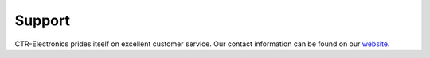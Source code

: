 Support
=======

CTR-Electronics prides itself on excellent customer service. Our contact information can be found on our `website <https://store.ctr-electronics.com/contact-us/>`__.
